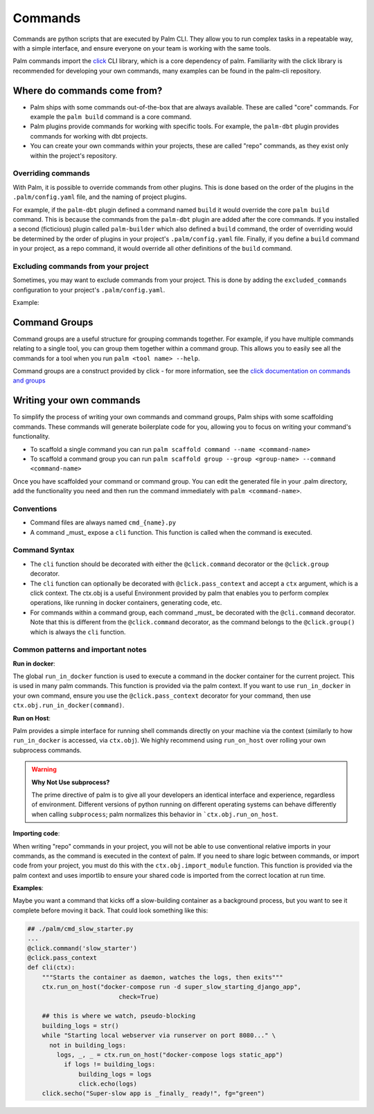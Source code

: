 ========
Commands
========

Commands are python scripts that are executed by Palm CLI. They allow you to run complex
tasks in a repeatable way, with a simple interface, and ensure everyone on your
team is working with the same tools.

Palm commands import the `click <https://click.palletsprojects.com/en/8.0.x/>`_
CLI library, which is a core dependency of palm. Familiarity with the click library
is recommended for developing your own commands, many examples can be found in the
palm-cli repository.

Where do commands come from?
============================

- Palm ships with some commands out-of-the-box that are always available. These are called
  "core" commands. For example the ``palm build`` command is a core command.
- Palm plugins provide commands for working with specific tools. For example, the
  ``palm-dbt`` plugin provides commands for working with dbt projects.
- You can create your own commands within your projects, these are called "repo"
  commands, as they exist only within the project's repository.

Overriding commands
-------------------

With Palm, it is possible to override commands from other plugins. This is done
based on the order of the plugins in the ``.palm/config.yaml`` file, and the naming
of project plugins.

For example, if the ``palm-dbt`` plugin defined a command named ``build`` it would
override the core ``palm build`` command. This is because the commands from the
``palm-dbt`` plugin are added after the core commands. If you installed a second
(ficticious) plugin called ``palm-builder`` which also defined a ``build`` command,
the order of overriding would be determined by the order of plugins in your project's
``.palm/config.yaml`` file. Finally, if you define a ``build`` command in your project,
as a repo command, it would override all other definitions of the ``build`` command.

Excluding commands from your project
------------------------------------

Sometimes, you may want to exclude commands from your project. This is done by
adding the ``excluded_commands`` configuration to your project's ``.palm/config.yaml``.

Example:

.. code:: yaml
    excluded_commands:
      - containerize


Command Groups
==============

Command groups are a useful structure for grouping commands together. For example,
if you have multiple commands relating to a single tool, you can group them together
within a command group. This allows you to easily see all the commands for a tool
when you run ``palm <tool name> --help``.

Command groups are a construct provided by click - for more information, see the
`click documentation on commands and groups <https://click.palletsprojects.com/en/8.0.x/commands/>`_

Writing your own commands
=========================

To simplify the process of writing your own commands and command groups,
Palm ships with some scaffolding commands. These commands will generate boilerplate
code for you, allowing you to focus on writing your command's functionality.

- To scaffold a single command you can run
  ``palm scaffold command --name <command-name>``
- To scaffold a command group you can run
  ``palm scaffold group --group <group-name> --command <command-name>``

Once you have scaffolded your command or command group. You can edit the generated
file in your .palm directory, add the functionality you need and then run the command
immediately with ``palm <command-name>``.

Conventions
-----------

- Command files are always named ``cmd_{name}.py``
- A command _must_ expose a ``cli`` function. This function is called when the
  command is executed.

Command Syntax
--------------

- The ``cli`` function should be decorated with either the ``@click.command``
  decorator or the ``@click.group`` decorator.
- The ``cli`` function can optionally be decorated with ``@click.pass_context`` and
  accept a ``ctx`` argument, which is a click context. The ctx.obj is a useful
  Environment provided by palm that enables you to perform complex operations, like
  running in docker containers, generating code, etc.
- For commands within a command group, each command _must_ be decorated with the
  ``@cli.command`` decorator. Note that this is different from the ``@click.command``
  decorator, as the command belongs to the ``@click.group()`` which is always the
  ``cli`` function.

Common patterns and important notes
-----------------------------------

**Run in docker**:

The global ``run_in_docker`` function is used to execute a command in the docker
container for the current project. This is used in many palm commands. This function
is provided via the palm context. If you want to use ``run_in_docker`` in your
own command, ensure you use the ``@click.pass_context`` decorator for your command,
then use ``ctx.obj.run_in_docker(command)``.

**Run on Host**:

Palm provides a simple interface for running shell commands directly on your machine via
the context (similarly to how ``run_in_docker`` is accessed, via ``ctx.obj``). We highly
recommend using ``run_on_host`` over rolling your own subprocess commands.

.. warning::

  **Why Not Use subprocess?**

  The prime directive of palm is to give all your developers an identical interface and
  experience, regardless of environment. Different versions of python running on different
  operating systems can behave differently when calling ``subprocess``; palm normalizes this
  behavior in ```ctx.obj.run_on_host``.

**Importing code**:

When writing "repo" commands in your project, you will not be able to use
conventional relative imports in your commands, as the command is executed in
the context of palm. If you need to share logic between commands, or import code
from your project, you must do this with the ``ctx.obj.import_module`` function.
This function is provided via the palm context and uses importlib to ensure
your shared code is imported from the correct location at run time.

**Examples**:

Maybe you want a command that kicks off a slow-building container
as a background process, but you want to see it complete before moving it back.
That could look something like this:

.. code:: python

  ## ./palm/cmd_slow_starter.py
  ...
  @click.command('slow_starter')
  @click.pass_context
  def cli(ctx):
      """Starts the container as daemon, watches the logs, then exits"""
      ctx.run_on_host("docker-compose run -d super_slow_starting_django_app",
                           check=True)

      ## this is where we watch, pseudo-blocking
      building_logs = str()
      while "Starting local webserver via runserver on port 8080..." \
        not in building_logs:
          logs, _, _ = ctx.run_on_host("docker-compose logs static_app")
            if logs != building_logs:
                building_logs = logs
                click.echo(logs)
      click.secho("Super-slow app is _finally_ ready!", fg="green")